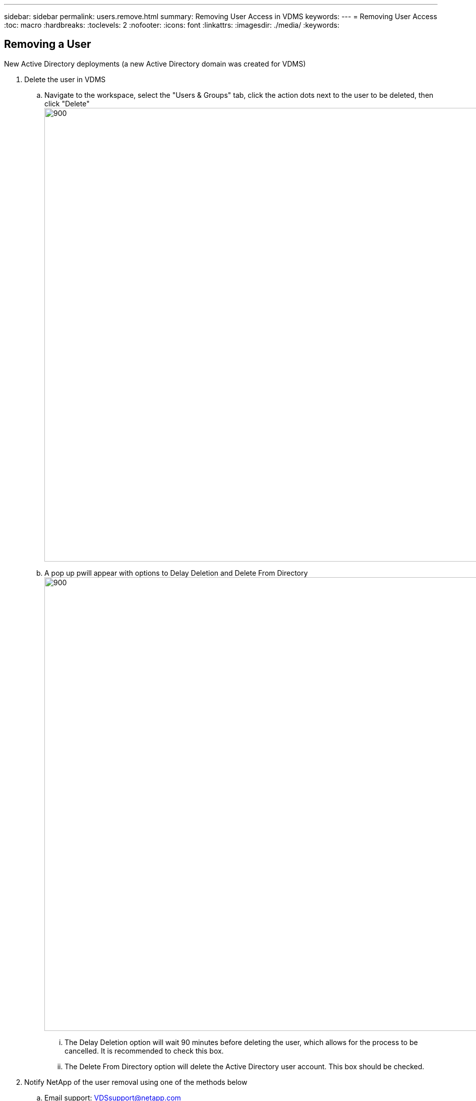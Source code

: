 ---
sidebar: sidebar
permalink: users.remove.html
summary: Removing User Access in VDMS
keywords:
---
= Removing User Access
:toc: macro
:hardbreaks:
:toclevels: 2
:nofooter:
:icons: font
:linkattrs:
:imagesdir: ./media/
:keywords:

== Removing a User
.New Active Directory deployments (a new Active Directory domain was created for VDMS)

. Delete the user in VDMS
.. Navigate to the workspace, select the "Users & Groups" tab, click the action dots next to the user to be deleted, then click "Delete"
[.thumb]
image:users.remove01.png[900,900]
.. A pop up pwill appear with options to Delay Deletion and Delete From Directory
[.thumb]
image:users.remove02.png[900,900]
... The Delay Deletion option will wait 90 minutes before deleting the user, which allows for the process to be cancelled. It is recommended to check this box.
... The Delete From Directory option will delete the Active Directory user account. This box should be checked.

. Notify NetApp of the user removal using one of the methods below
.. Email support: VDSsupport@netapp.com
.. Phone Support: 844.645.6789
.. link:https://cloudjumper.zendesk.com[VDMS Support Portal]

.Existing Active Directory deployments (VDMS is connecting to an existing Active Directory)

. Delete the user in VDMS
.. Navigate to the workspace, select the "Users & Groups" tab, click the action dots next to the user to be deleted, then click "Delete"
[.thumb]
image:users.remove01.png[900,900]
.. A pop up pwill appear with options to Delay Deletion and Delete From Directory
[.thumb]
image:users.remove03.png[900,900]
... The Delay Deletion option will wait 90 minutes before deleting the user, which allows for the process to be cancelled. It is recommended to check this box.
... The Delete From Directory option will delete the Active Directory user account. It is recommended this box is NOT checked, and your organizations user account deletion process be followed to delete the account from Active Directory. 

. Notify NetApp of the user removal using one of the methods below
.. Email support: VDSsupport@netapp.com
.. Phone Support: 844.645.6789
.. link:https://cloudjumper.zendesk.com[VDMS Support Portal]